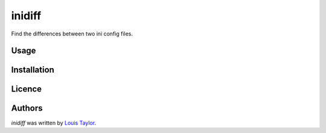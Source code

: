 inidiff
=======

.. image:: https://travis-ci.org/kragniz/inidiff.png
   :target: https://travis-ci.org/kragniz/inidiff
   :alt: Latest Travis CI build status

Find the differences between two ini config files.

Usage
-----

Installation
------------

Licence
-------

Authors
-------

`inidiff` was written by `Louis Taylor <louis@kragniz.eu>`_.

